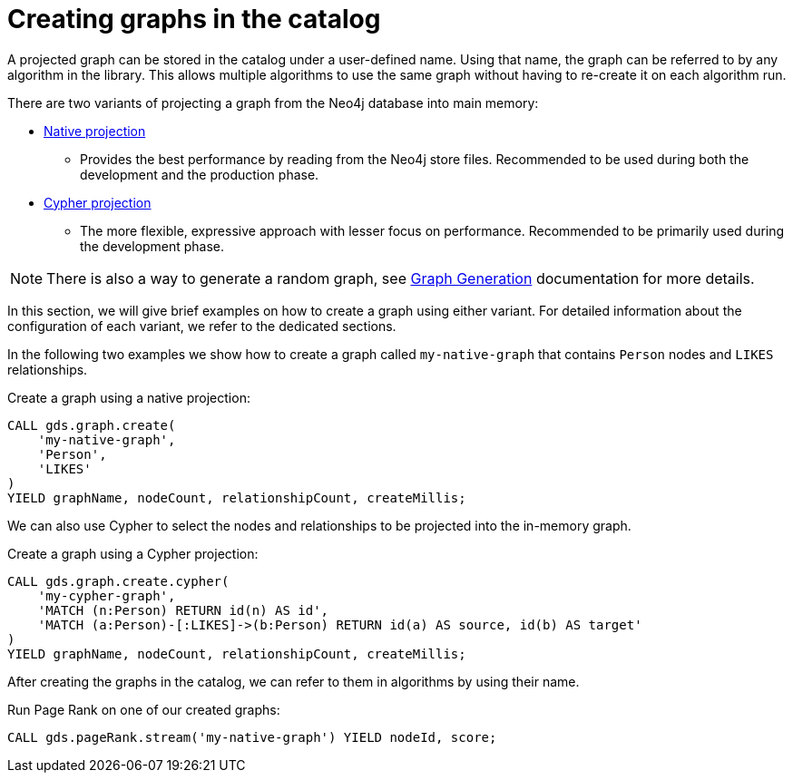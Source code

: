 [[catalog-graph-create]]
= Creating graphs in the catalog

A projected graph can be stored in the catalog under a user-defined name.
Using that name, the graph can be referred to by any algorithm in the library.
This allows multiple algorithms to use the same graph without having to re-create it on each algorithm run.

There are two variants of projecting a graph from the Neo4j database into main memory:

* <<native-projection, Native projection>>
** Provides the best performance by reading from the Neo4j store files.
Recommended to be used during both the development and the production phase.
* <<cypher-projection, Cypher projection>>
** The more flexible, expressive approach with lesser focus on performance.
Recommended to be primarily used during the development phase.

[NOTE]
====
There is also a way to generate a random graph, see <<graph-generation, Graph Generation>> documentation for more details.
====

In this section, we will give brief examples on how to create a graph using either variant.
For detailed information about the configuration of each variant, we refer to the dedicated sections.

In the following two examples we show how to create a graph called `my-native-graph` that contains `Person` nodes and `LIKES` relationships.

.Create a graph using a native projection:
[source, cypher, role=noplay]
----
CALL gds.graph.create(
    'my-native-graph',
    'Person',
    'LIKES'
)
YIELD graphName, nodeCount, relationshipCount, createMillis;
----

We can also use Cypher to select the nodes and relationships to be projected into the in-memory graph.

.Create a graph using a Cypher projection:
[source, cypher, role=noplay]
----
CALL gds.graph.create.cypher(
    'my-cypher-graph',
    'MATCH (n:Person) RETURN id(n) AS id',
    'MATCH (a:Person)-[:LIKES]->(b:Person) RETURN id(a) AS source, id(b) AS target'
)
YIELD graphName, nodeCount, relationshipCount, createMillis;
----

After creating the graphs in the catalog, we can refer to them in algorithms by using their name.

.Run Page Rank on one of our created graphs:
[source, cypher, role=noplay]
----
CALL gds.pageRank.stream('my-native-graph') YIELD nodeId, score;
----
